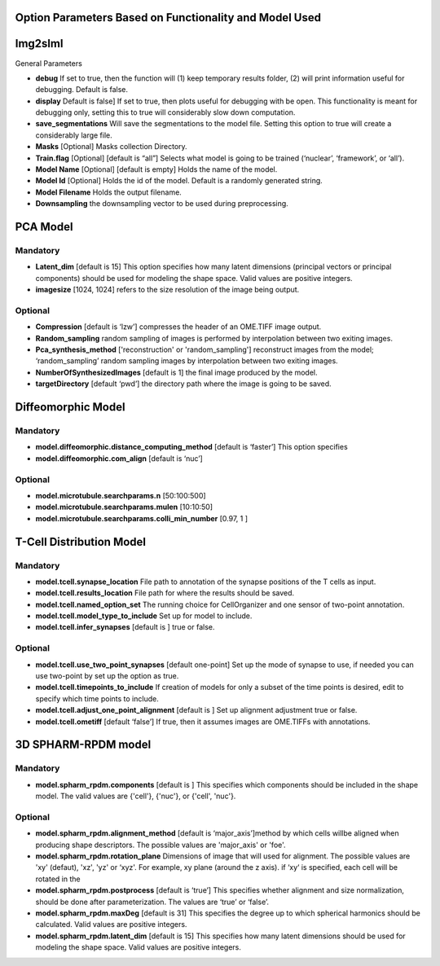 Option Parameters Based on Functionality and Model Used
--------------------------------------------------

Img2slml
-----

General Parameters


* **debug** 		If set to true, then the function will (1) keep temporary results folder, (2) will print information useful for debugging. Default is false.

* **display**      	Default is false] If set to true, then plots useful for debugging with be open. This functionality is meant for debugging only, setting this to true will considerably slow down computation.

* **save_segmentations**    Will save the segmentations to the model file. Setting this option to true will create a considerably large file.
                               
* **Masks** [Optional] 	      Masks collection Directory.
* **Train.flag** [Optional]   [default is “all”] Selects what model is going to be trained (‘nuclear’, ‘framework’, or ‘all’). 
* **Model Name** [Optional]   [default is empty] Holds the name of the model. 
* **Model Id** [Optional]     Holds the id of the model. Default is a randomly generated string.
* **Model Filename**          Holds the output filename.
* **Downsampling**            the downsampling vector to be used during preprocessing.
	
PCA Model
---------

**Mandatory**
^^^^^^^^^^^^^
* **Latent_dim** [default is 15] This option specifies how many latent dimensions (principal vectors or principal components) should be used for modeling the shape space.  Valid values are positive integers.   
* **imagesize** [1024, 1024] refers to the size resolution of the image being output.    

**Optional**
^^^^^^^^^^^^
* **Compression**  [default is ‘lzw’] compresses the header of an OME.TIFF image output.     
* **Random_sampling**  random sampling of images is performed by interpolation between two exiting images.
* **Pca_synthesis_method** ['reconstruction' or 'random_sampling'] reconstruct images from the model; ‘random_sampling’ random sampling images by interpolation between two exiting images. 
* **NumberOfSynthesizedImages** [default is 1] the final image produced by the model. 
* **targetDirectory** [default ‘pwd’] the directory path where the image is going to be saved.

Diffeomorphic Model
-------------------

**Mandatory**
^^^^^^^^^^^^^
* **model.diffeomorphic.distance_computing_method** [default is ‘faster’]  This option specifies
* **model.diffeomorphic.com_align** [default is ‘nuc’]  

**Optional**
^^^^^^^^^^^^
* **model.microtubule.searchparams.n** [50:100:500]
* **model.microtubule.searchparams.mulen** [10:10:50]
* **model.microtubule.searchparams.colli_min_number** [0.97, 1 ]

T-Cell Distribution Model
-------------------------

**Mandatory**
^^^^^^^^^^^^^
* **model.tcell.synapse_location**  File path to annotation of the synapse positions of the T cells as input.
* **model.tcell.results_location**  File path for where the results should be saved.
* **model.tcell.named_option_set**  The running choice for CellOrganizer and one sensor of two-point annotation.
* **model.tcell.model_type_to_include**  Set up for model to include.
* **model.tcell.infer_synapses**  [default is ] true or false.

**Optional**
^^^^^^^^^^^^
* **model.tcell.use_two_point_synapses**  [default one-point] Set up the mode of synapse to use, if needed you can use two-point by set up the option as true.
* **model.tcell.timepoints_to_include**  If creation of models for only a subset of the time points is desired, edit to specify which time points to include.
* **model.tcell.adjust_one_point_alignment**  [default is ]  Set up alignment adjustment true or false.
* **model.tcell.ometiff**  [default ‘false’] If true, then it assumes images are OME.TIFFs with annotations. 

3D SPHARM-RPDM model
--------------------

**Mandatory**
^^^^^^^^^^^^^
* **model.spharm_rpdm.components**  [default is ] This specifies which components should be included in the shape model. The valid values are {'cell'}, {'nuc'}, or {'cell', 'nuc'}.

**Optional**
^^^^^^^^^^^^
* **model.spharm_rpdm.alignment_method**  [default is ‘major_axis’]method by which cells willbe aligned when producing shape descriptors. The possible values are 'major_axis' or 'foe'.
* **model.spharm_rpdm.rotation_plane** Dimensions of image that will used for alignment. The possible values are 'xy' (defaut), 'xz', 'yz' or ‘xyz'. For example, xy plane (around the z axis). if ‘xy‘ is specified, each cell will be rotated in the 
* **model.spharm_rpdm.postprocess** [default is ‘true’] This specifies whether alignment and size normalization, should be done after parameterization. The values are ‘true’ or ‘false’.
* **model.spharm_rpdm.maxDeg** [default is 31] This specifies the degree up to which spherical harmonics should be calculated. Valid values are positive integers. 
* **model.spharm_rpdm.latent_dim**  [default is 15] This specifies how many latent dimensions should be used for modeling the shape space. Valid values are positive integers. 
